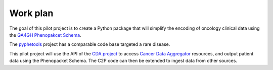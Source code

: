 .. _workplan:

=========
Work plan
=========

The goal of this pilot project is to create a Python package that will simplify the encoding of oncology clinical data
using the `GA4GH Phenopakcet Schema <https://phenopacket-schema.readthedocs.io/en/latest/>`_.

The `pyphetools <https://github.com/monarch-initiative/pyphetools>`_ project has a comparable code base targeted 
a rare disease.


This pilot project will use the API of the `CDA project <https://github.com/CancerDataAggregator/cda-python.git>`_ 
to access `Cancer Data Aggregator <https://datacommons.cancer.gov/cancer-data-aggregator>`_ resources, and output 
patient data using the Phenopacket Schema. The C2P code can then be extended to ingest data from other sources. 
